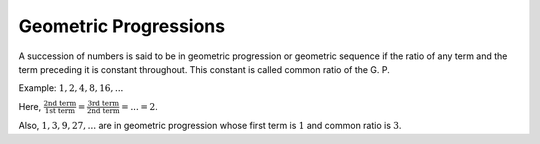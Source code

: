 Geometric Progressions
**********************
A succession of numbers is said to be in geometric progression or geometric
sequence if the ratio of any term and the term preceding it is constant
throughout. This constant is called common ratio of the G. P.

Example: :math:`1, 2, 4, 8, 16, ...`

Here, :math:`\frac{\text{2nd term}}{\text{1st term}} = \frac{\text{3rd
term}}{\text{2nd term}} = ... = 2`.

Also, :math:`1, 3, 9, 27, ...` are in geometric progression whose first term is
:math:`1` and common ratio is :math:`3`.
